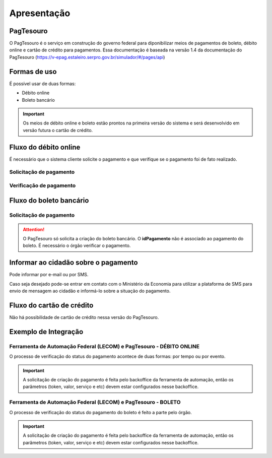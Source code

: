 ﻿Apresentação
============

PagTesouro
****

O PagTesouro é o serviço em construção do governo federal para diponibilizar meios de pagamentos de boleto, débito online e cartão de crédito para pagamentos. Essa documentação é baseada na versão 1.4 da documentação do PagTesouro (https://v-epag.estaleiro.serpro.gov.br/simulador/#/pages/api)

Formas de uso
*************

É possível usar de duas formas:

* Débito online
* Boleto bancário

.. important::
    Os meios de débito online e boleto estão prontos na primeira versão do sistema e será desenvolvido em versão futura o cartão de crédito.
    


Fluxo do débito online
*************************

É necessário que o sistema cliente solicite o pagamento e que verifique se o pagamento foi de fato realizado.


Solicitação de pagamento
------------------------

.. image:: _imagens/fluxo_debito.png
   :scale: 75 %
   :align: center
   :alt: Fluxo simplificado da solicitação para débito online.


Verificação de pagamento
------------------------

.. image:: _imagens/fluxo_verificacao_debito.png
   :scale: 75 %
   :align: center
   :alt: Fluxo simplificado de verificação de pagamento para débito online.
   

Fluxo do boleto bancário
************************

Solicitação de pagamento
------------------------

.. image:: _imagens/fluxo_boleto.png
   :scale: 100 %
   :align: center
   :alt: Fluxo simplificado do solicitação para boleto bancário.

.. attention::
   O PagTesouro só solicita a criação do boleto bancário. O **idPagamento** não é associado ao pagamento do boleto.
   É necessário o órgão verificar o pagamento.


Informar ao cidadão sobre o pagamento
*************************************

Pode informar por e-mail ou por SMS.

Caso seja desejado pode-se entrar em contato com o Ministério da Economia para
utilizar a plataforma de SMS para envio de mensagem ao cidadão e informá-lo
sobre a situação do pagamento.


Fluxo do cartão de crédito
**************************

Não há possibilidade de cartão de crédito nessa versão do PagTesouro.

Exemplo de Integração 
*************************

Ferramenta de Automação Federal (LECOM) e PagTesouro - DÉBITO ONLINE
------------------------

.. image:: _imagens/fluxo_geral.png
   :scale: 50 %
   :align: center
   :alt: Fluxo geral do pagamento.

O processo de verificação do status do pagamento acontece de duas formas: por tempo ou por evento. 

.. important::
    A solicitação de criação do pagamento é feita pelo backoffice da ferramenta de automação, então os parâmetros (token, valor, serviço e etc) devem estar configurados nesse backoffice.


Ferramenta de Automação Federal (LECOM) e PagTesouro - BOLETO
------------------------

.. image:: _imagens/fluxo_geral_boleto.png
   :scale: 50 %
   :align: center
   :alt: Fluxo geral do pagamento.

O processo de verificação do status do pagamento do boleto é feito a parte pelo órgão.

.. important::
    A solicitação de criação do pagamento é feita pelo backoffice da ferramenta de automação, então os parâmetros (token, valor, serviço e etc) devem estar configurados nesse backoffice.
